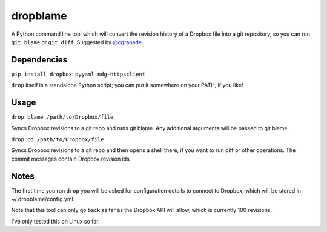 dropblame
=========

A Python command line tool which will convert the revision history of a
Dropbox file into a git repository, so you can run ``git blame`` or
``git diff``. Suggested by `@cgranade <https://twitter.com/cgranade/status/683957037173059584>`_.

Dependencies
------------

``pip install dropbox pyyaml ndg-httpsclient``

``drop`` itself is a standalone Python script; you can put it somewhere
on your PATH, if you like!

Usage
-----

``drop blame /path/to/Dropbox/file``

Syncs Dropbox revisions to a git repo and runs git blame. Any additional
arguments will be passed to git blame.

``drop cd /path/to/Dropbox/file``

Syncs Dropbox revisions to a git repo and then opens a shell there, if
you want to run diff or other operations. The commit messages contain
Dropbox revision ids.

Notes
-----

The first time you run ``drop`` you will be asked for configuration
details to connect to Dropbox, which will be stored in
~/.dropblame/config.yml.

Note that this tool can only go back as far as the Dropbox API will
allow, which is currently 100 revisions.

I've only tested this on Linux so far.
